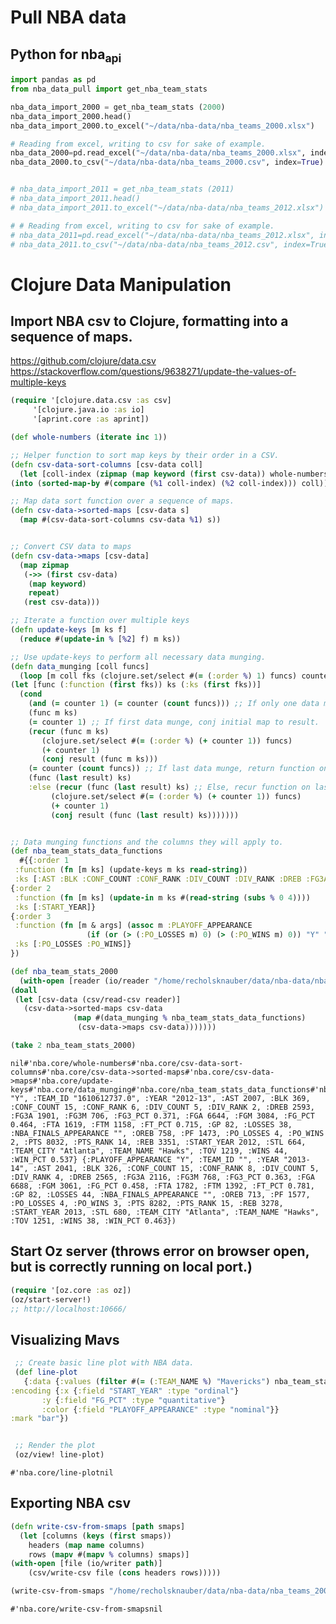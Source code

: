 * Pull NBA data
** Python for nba_api
   #+name: nba_data_import
   #+begin_src python
     import pandas as pd
     from nba_data_pull import get_nba_team_stats

     nba_data_import_2000 = get_nba_team_stats (2000)
     nba_data_import_2000.head()
     nba_data_import_2000.to_excel("~/data/nba-data/nba_teams_2000.xlsx")

     # Reading from excel, writing to csv for sake of example.
     nba_data_2000=pd.read_excel("~/data/nba-data/nba_teams_2000.xlsx", index_col=0)
     nba_data_2000.to_csv("~/data/nba-data/nba_teams_2000.csv", index=True)


     # nba_data_import_2011 = get_nba_team_stats (2011)
     # nba_data_import_2011.head()
     # nba_data_import_2011.to_excel("~/data/nba-data/nba_teams_2012.xlsx")

     # # Reading from excel, writing to csv for sake of example.
     # nba_data_2011=pd.read_excel("~/data/nba-data/nba_teams_2012.xlsx", index_col=0)
     # nba_data_2011.to_csv("~/data/nba-data/nba_teams_2012.csv", index=True)

   #+end_src

   #+RESULTS: nba_data_import

* Clojure Data Manipulation
** Import NBA csv to Clojure, formatting into a sequence of maps.
https://github.com/clojure/data.csv
https://stackoverflow.com/questions/9638271/update-the-values-of-multiple-keys
   #+begin_src clojure
     (require '[clojure.data.csv :as csv]
	      '[clojure.java.io :as io]
	      '[aprint.core :as aprint])

     (def whole-numbers (iterate inc 1))

     ;; Helper function to sort map keys by their order in a CSV.
     (defn csv-data-sort-columns [csv-data coll]
       (let [coll-index (zipmap (map keyword (first csv-data)) whole-numbers)]
	 (into (sorted-map-by #(compare (%1 coll-index) (%2 coll-index))) coll)))

     ;; Map data sort function over a sequence of maps.
     (defn csv-data->sorted-maps [csv-data s]
       (map #(csv-data-sort-columns csv-data %1) s))


     ;; Convert CSV data to maps
     (defn csv-data->maps [csv-data]
       (map zipmap
	    (->> (first csv-data)
		 (map keyword)
		 repeat)
	    (rest csv-data)))

     ;; Iterate a function over multiple keys
     (defn update-keys [m ks f]
       (reduce #(update-in % [%2] f) m ks))

     ;; Use update-keys to perform all necessary data munging.
     (defn data_munging [coll funcs]
       (loop [m coll fks (clojure.set/select #(= (:order %) 1) funcs) counter 1 result []]
	 (let [func (:function (first fks)) ks (:ks (first fks))]
	   (cond
	     (and (= counter 1) (= counter (count funcs))) ;; If only one data munge function, just return.
	     (func m ks)
	     (= counter 1) ;; If first data munge, conj initial map to result.
	     (recur (func m ks)
		    (clojure.set/select #(= (:order %) (+ counter 1)) funcs)
		    (+ counter 1)
		    (conj result (func m ks)))
	     (= counter (count funcs)) ;; If last data munge, return function on last result.
	     (func (last result) ks)
	     :else (recur (func (last result) ks) ;; Else, recur function on last result.
			  (clojure.set/select #(= (:order %) (+ counter 1)) funcs)
			  (+ counter 1)
			  (conj result (func (last result) ks)))))))


     ;; Data munging functions and the columns they will apply to.
     (def nba_team_stats_data_functions
       #{{:order 1
	  :function (fn [m ks] (update-keys m ks read-string))
	  :ks [:AST :BLK :CONF_COUNT :CONF_RANK :DIV_COUNT :DIV_RANK :DREB :FG3A :FG3M :FG3_PCT :FGA :FGM :FG_PCT :FTA :FTM :FT_PCT :GP :LOSSES :OREB :PF :PO_LOSSES :PO_WINS :PTS :PTS_RANK :REB :STL :TOV :WINS :WIN_PCT]}
	 {:order 2
	  :function (fn [m ks] (update-in m ks #(read-string (subs % 0 4))))
	  :ks [:START_YEAR]}
	 {:order 3
	  :function (fn [m & args] (assoc m :PLAYOFF_APPEARANCE
				      (if (or (> (:PO_LOSSES m) 0) (> (:PO_WINS m) 0)) "Y" "N")))
	  :ks [:PO_LOSSES :PO_WINS]}
	 })

     (def nba_team_stats_2000
       (with-open [reader (io/reader "/home/recholsknauber/data/nba-data/nba_teams_2000.csv")]
	 (doall
	  (let [csv-data (csv/read-csv reader)]
	    (csv-data->sorted-maps csv-data
				   (map #(data_munging % nba_team_stats_data_functions)
					(csv-data->maps csv-data)))))))

     (take 2 nba_team_stats_2000)
   #+end_src

   #+RESULTS:
   : nil#'nba.core/whole-numbers#'nba.core/csv-data-sort-columns#'nba.core/csv-data->sorted-maps#'nba.core/csv-data->maps#'nba.core/update-keys#'nba.core/data_munging#'nba.core/nba_team_stats_data_functions#'nba.core/nba_team_stats_2011({:PLAYOFF_APPEARANCE "Y", :TEAM_ID "1610612737.0", :YEAR "2012-13", :AST 2007, :BLK 369, :CONF_COUNT 15, :CONF_RANK 6, :DIV_COUNT 5, :DIV_RANK 2, :DREB 2593, :FG3A 1901, :FG3M 706, :FG3_PCT 0.371, :FGA 6644, :FGM 3084, :FG_PCT 0.464, :FTA 1619, :FTM 1158, :FT_PCT 0.715, :GP 82, :LOSSES 38, :NBA_FINALS_APPEARANCE "", :OREB 758, :PF 1473, :PO_LOSSES 4, :PO_WINS 2, :PTS 8032, :PTS_RANK 14, :REB 3351, :START_YEAR 2012, :STL 664, :TEAM_CITY "Atlanta", :TEAM_NAME "Hawks", :TOV 1219, :WINS 44, :WIN_PCT 0.537} {:PLAYOFF_APPEARANCE "Y", :TEAM_ID "", :YEAR "2013-14", :AST 2041, :BLK 326, :CONF_COUNT 15, :CONF_RANK 8, :DIV_COUNT 5, :DIV_RANK 4, :DREB 2565, :FG3A 2116, :FG3M 768, :FG3_PCT 0.363, :FGA 6688, :FGM 3061, :FG_PCT 0.458, :FTA 1782, :FTM 1392, :FT_PCT 0.781, :GP 82, :LOSSES 44, :NBA_FINALS_APPEARANCE "", :OREB 713, :PF 1577, :PO_LOSSES 4, :PO_WINS 3, :PTS 8282, :PTS_RANK 15, :REB 3278, :START_YEAR 2013, :STL 680, :TEAM_CITY "Atlanta", :TEAM_NAME "Hawks", :TOV 1251, :WINS 38, :WIN_PCT 0.463})

** Start Oz server (throws error on browser open, but is correctly running on local port.)
   #+begin_src clojure
     (require '[oz.core :as oz])
     (oz/start-server!)
     ;; http://localhost:10666/
   #+end_src
** Visualizing Mavs
   #+begin_src clojure
     ;; Create basic line plot with NBA data.
     (def line-plot
       {:data {:values (filter #(= (:TEAM_NAME %) "Mavericks") nba_team_stats_2000)}
	:encoding {:x {:field "START_YEAR" :type "ordinal"}
		   :y {:field "FG_PCT" :type "quantitative"}
		   :color {:field "PLAYOFF_APPEARANCE" :type "nominal"}}
	:mark "bar"})


     ;; Render the plot
     (oz/view! line-plot)
   #+end_src

   #+RESULTS:
   : #'nba.core/line-plotnil
** Exporting NBA csv
   #+begin_src clojure
     (defn write-csv-from-smaps [path smaps]
       (let [columns (keys (first smaps))
	     headers (map name columns)
	     rows (mapv #(mapv % columns) smaps)]
	 (with-open [file (io/writer path)]
		 (csv/write-csv file (cons headers rows)))))

     (write-csv-from-smaps "/home/recholsknauber/data/nba-data/nba_teams_2000-out-file.csv" nba_team_stats_2000)
   #+end_src

   #+RESULTS:
   : #'nba.core/write-csv-from-smapsnil
